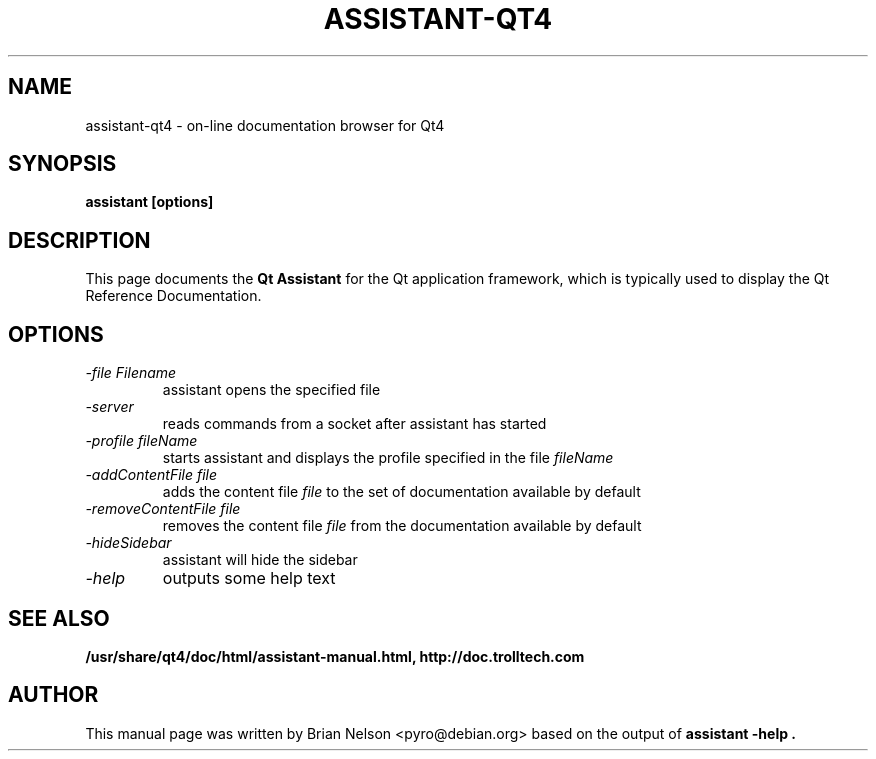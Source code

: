 .TH "ASSISTANT-QT4" 1 "4.0.0" "Trolltech AS" \" -*- nroff -*-
.SH NAME
assistant-qt4 \- on\-line documentation browser for Qt4
.SH SYNOPSIS
.B assistant [options]
.SH DESCRIPTION
This page documents the
.B Qt Assistant
for the Qt application framework, which is typically used to display the
Qt Reference Documentation.
.SH OPTIONS
.TP
.I "\-file Filename"
assistant opens the specified file
.TP
.I \-server
reads commands from a socket after assistant has started
.TP
.I "\-profile fileName"
starts assistant and displays the profile specified in the file
.I fileName
.TP
.I "\-addContentFile file"
adds the content file 
.I file
to the set of documentation available by default
.TP
.I "\-removeContentFile file"
removes the content file
.I file
from the documentation available by default
.TP
.I "\-hideSidebar"
assistant will hide the sidebar
.TP
.I "-help"
outputs some help text
.SH "SEE ALSO"
.BR /usr/share/qt4/doc/html/assistant-manual.html,
.BR http://doc.trolltech.com
.SH AUTHOR
This manual page was written by Brian Nelson <pyro@debian.org> based on
the output of
.B "assistant -help".
